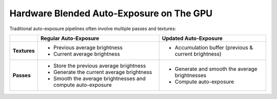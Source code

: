 Hardware Blended Auto-Exposure on The GPU
=========================================

Traditional auto-exposure pipelines often involve multiple passes and textures:

.. list-table::
   :header-rows: 1
   :stub-columns: 1

   * -
     - Regular Auto-Exposure
     - Updated Auto-Exposure
   * - Textures
     - * Previous average brightness
       * Current average brightness
     - * Accumulation buffer \(previous & current brightness\)
   * - Passes
     - * Store the previous average brightness
       * Generate the current average brightness
       * Smooth the average brightnesses and compute auto-exposure
     - * Generate and smooth the average brightnesses
       * Compute auto-exposure

.. code-block:: none
   :caption: Source Code

   /*
      Automatic exposure shader using hardware blending.
   */

   /*
      Vertex shaders.
   */

   struct APP2VS
   {
      float4 HPos : POSITION;
      float2 Tex0 : TEXCOORD0;
   };

   struct VS2PS
   {
      float4 HPos : POSITION;
      float2 Tex0 : TEXCOORD0;
   };

   VS2PS VS_Quad(APP2VS Input)
   {
      VS2PS Output;
      Output.HPos = Input.HPos;
      Output.Tex0 = Input.Tex0;
      return Output;
   }

   /*
      Pixel shaders.

      ---

      AutoExposure(): https://knarkowicz.wordpress.com/2016/01/09/automatic-exposure/
   */

   float3 GetAutoExposure(float3 Color, float2 Tex)
   {
      float LumaAverage = exp(tex2Dlod(SampleLumaTex, float4(Tex, 0.0, 99.0)).r);
      float Ev100 = log2(LumaAverage * 100.0 / 12.5);
      Ev100 -= _ManualBias; // Optional manual bias.
      float Exposure = 1.0 / (1.2 * exp2(Ev100));
      return Color * Exposure;
   }

   float4 PS_GenerateAverageLuma(VS2PS Input) : COLOR0
   {
      float4 Color = tex2D(SampleColorTex, Input.Tex0);
      float3 Luma = max(Color.r, max(Color.g, Color.b));

      // OutputColor0.rgb = Highest brightness from red/green/blue components.
      // OutputColor0.a = Weight for temporal blending.
      float Delay = 1e-3 * _Frametime;
      return float4(log(max(Luma.rgb, 1e-2)), saturate(Delay * _SmoothingSpeed));
   }

   float3 PS_Exposure(VS2PS Input) : COLOR0
   {
      float4 Color = tex2D(SampleColorTex, Input.Tex0);
      return GetAutoExposure(Color.rgb, Input.Tex0);
   }

   technique AutoExposure
   {
      // Pass0: Renders to a self-blending texture.
      // NOTE: Ensure no other shader overwrites this texture.
      pass GenerateAverageLuma
      {
            // Enable hardware blending.
            BlendEnable = TRUE;
            BlendOp = ADD;
            SrcBlend = SRCALPHA;
            DestBlend = INVSRCALPHA;

            VertexShader = VS_Quad;
            PixelShader = PS_GenerateAverageLuma;
      }

      // Pass1: Applies auto-exposure using the texture from Pass0.
      pass ApplyAutoExposure
      {
            VertexShader = VS_Quad;
            PixelShader = PS_Exposure;
      }
   }